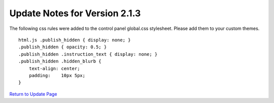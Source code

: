 Update Notes for Version 2.1.3
==============================

The following css rules were added to the control panel global.css
stylesheet. Please add them to your custom themes.

::

    html.js .publish_hidden { display: none; }
    .publish_hidden { opacity: 0.5; }
    .publish_hidden .instruction_text { display: none; }
    .publish_hidden .hidden_blurb {
        text-align: center;
        padding:    10px 5px; 
    }


`Return to Update Page <update.html#additional-steps>`_


